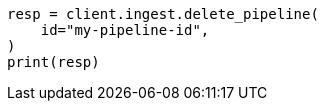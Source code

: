 // This file is autogenerated, DO NOT EDIT
// ingest/apis/delete-pipeline.asciidoc:28

[source, python]
----
resp = client.ingest.delete_pipeline(
    id="my-pipeline-id",
)
print(resp)
----
